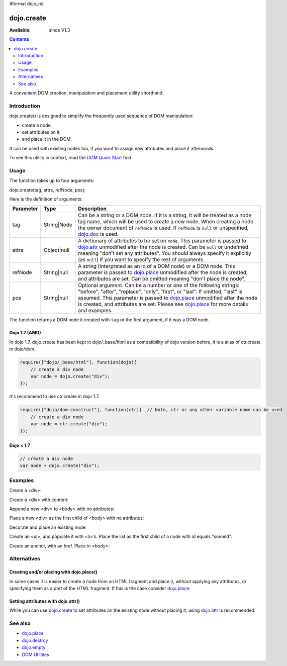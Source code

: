 #format dojo_rst

dojo.create
===========

:Available: since V1.3

.. contents::
   :depth: 2

A convenient DOM creation, manipulation and placement utility shorthand. 


============
Introduction
============

dojo.create() is designed to simplify the frequently used sequence of DOM manipulation: 

* create a node, 
* set attributes on it, 
* and place it in the DOM. 

It can be used with existing nodes too, if you want to assign new attributes and place it afterwards.

To see this utility in context, read the `DOM Quick Start <quickstart/dom>`_ first.


=====
Usage
=====

The function takes up to four arguments:

dojo.create(tag, attrs, refNode, pos);

Here is the definition of arguments:

=========  ===========  =======================================================
Parameter  Type         Description
=========  ===========  =======================================================
tag        String|Node  Can be a string or a DOM node. If it is a string, it 
                        will be treated as a node tag name, which will be used 
                        to create a new node.
                        When creating a node the owner document of ``refNode`` 
                        is used. If ``refNode`` is ``null`` or unspecified, 
                        `dojo.doc <dojo/doc>`_ is used.
attrs      Object|null  A dictionary of attributes to be set on ``node``. 
                        This parameter is passed to `dojo.attr <dojo/attr>`_ 
                        unmodified after the node is created.
                        Can be ``null`` or undefined meaning 
                        "don't set any attributes". You should always specify 
                        it explicitly (as ``null``) if you want to specify 
                        the rest of arguments.
refNode    String|null  A string (interpreted as an id of a DOM node) or 
                        a DOM node. This parameter is passed to 
                        `dojo.place <dojo/place>`_ unmodified after the node is 
                        created, and attributes are set.
                        Can be omitted meaning "don't place the node".
pos        String|null  Optional argument. Can be a number or one of the 
                        following strings: "before", "after", "replace", "only", 
                        "first", or "last". If omitted, "last" is assumed. 
                        This parameter is passed to `dojo.place <dojo/place>`_ 
                        unmodified after the node is created, and attributes 
                        are set. Please see `dojo.place <dojo/place>`_ 
                        for more details and examples.
=========  ===========  =======================================================


The function returns a DOM node it created with ``tag`` or the first argument, if it was a DOM node.

Dojo 1.7 (AMD)
--------------

In dojo 1.7, dojo.create has been kept in dojo/_base/html as a compatibility of dojo version before, it is a alias of ctr.create in dojo/dom.

.. code-block :: javascript

  require(["dojo/_base/html"], function(dojo){     
      // create a div node
      var node = dojo.create("div");
  });

It's recommend to use ctr.create in dojo 1.7.

.. code-block :: javascript

  require(["dojo/dom-construct"], function(ctr){  // Note, ctr or any other variable name can be used     
      // create a div node
      var node = ctr.create("div");
  });


Dojo < 1.7
----------

.. code-block :: javascript

  // create a div node
  var node = dojo.create("div");


========
Examples
========

Create a <div>:

.. code-block :: javascript
  :linenos:

  // dojo 1.7 (AMD)
  require(["dojo/dom-construct"], function(ctr){
    var n = ctr.create("div");
  });

  // dojo < 1.7
  var n = dojo.create("div");

Create a <div> with content:

.. code-block :: javascript
  :linenos:

  // dojo 1.7 (AMD)
  require(["dojo/dom-construct"], function(ctr){
    var n = ctr.create("div", { innerHTML: "<p>hi</p>" });
  });

  // dojo < 1.7
  var n = dojo.create("div", { innerHTML: "<p>hi</p>" });

Append a new <div> to <body> with no attributes:

.. code-block :: javascript
  :linenos:

  // dojo 1.7 (AMD)
  require(["dojo/dom-construct", "dojo/_base/window"], function(ctr, win){
    var n = ctr.create("div", null, win.body());
  });

  // dojo < 1.7
  var n = dojo.create("div", null, dojo.body());

Place a new <div> as the first child of <body> with no attributes:

.. code-block :: javascript
  :linenos:

  // dojo 1.7 (AMD)
  require(["dojo/dom-construct", "dojo/_base/window"], function(ctr, win){
    var n = ctr.create("div", null, win.body(), "first");
  });

  // dojo < 1.7
  var n = dojo.create("div", null, dojo.body(), "first");

Decorate and place an existing node:

.. code-block :: javascript
  :linenos:

  // dojo 1.7 (AMD)
  require(["dojo/dom-construct", "dojo/_base/window"], function(ctr, win){
    ctr.create(node, { style: { color: "red" } }, win.body());
  });

  // dojo < 1.7
  dojo.create(node, { style: { color: "red" } }, dojo.body());

Create an <ul>, and populate it with <li>'s. Place the list as the first child of a node with id equals "someId":

.. code-block :: javascript
  :linenos:

  // dojo 1.7 (AMD)
  require(["dojo/dom-construct", "dojo/_base/array"], function(ctr, array){
    var ul = ctr.create("ul", null, "someId", "first");
    var items = ["one", "two", "three", "four"];
    array.forEach(items, function(data){
      ctr.create("li", { innerHTML: data }, ul);
    });
  });

  // dojo < 1.7
  var ul = dojo.create("ul", null, "someId", "first");
  var items = ["one", "two", "three", "four"];
  dojo.forEach(items, function(data){
    dojo.create("li", { innerHTML: data }, ul);
  });

Create an anchor, with an href. Place in <body>:

.. code-block :: javascript
  :linenos:

  // dojo 1.7 (AMD)
  require(["dojo/dom-construct", "dojo/_base/window"], function(ctr, win){
    ctr.create("a", { href: "foo.html", title: "Goto FOO!", innerHTML: "link" }, win.body());
  });

  // dojo < 1.7
  dojo.create("a", { href: "foo.html", title: "Goto FOO!", innerHTML: "link" }, dojo.body());

============
Alternatives
============

Creating and/or placing with dojo.place()
-----------------------------------------

In some cases it is easier to create a node from an HTML fragment and place it, without applying any attributes, or specifying them as a part of the HTML fragment. If this is the case consider `dojo.place <dojo/place>`_:

.. code-block :: javascript
  :linenos:

  // duplicating the next line with dojo.place()
  //dojo.create("a", { href: "foo.html", title: "Goto FOO!", innerHTML: "link" }, dojo.body());
  // dojo 1.7 (AMD)
  require(["dojo/dom-construct", "dojo/_base/window"], function(ctr, win){
    ctr.place("<a href='foo.html' title='Goto FOO!'>link</a>", win.body());
  });

  // dojo < 1.7
  dojo.place("<a href='foo.html' title='Goto FOO!'>link</a>", dojo.body());


  // duplicating the next line with dojo.place()
  //var n = dojo.create("div", null, dojo.body());
  // dojo 1.7 (AMD)
  require(["dojo/dom-construct", "dojo/_base/window"], function(ctr, win){
    var n = ctr.place("<div></div>", win.body());
  });

  // dojo < 1.7
  var n = dojo.place("<div></div>", dojo.body());

Setting attributes with dojo.attr()
-----------------------------------

While you can use `dojo.create <dojo/create>`_ to set attributes on the existing node without placing it, using `dojo.attr <dojo/attr>`_ is recommended:

.. code-block :: javascript
  :linenos:

  // duplicating the next line with dojo.attr()
  //var n = dojo.create(node, { innerHTML: "<p>hi</p>" });
  // dojo 1.7 (AMD)
  require(["dojo/dom-construct"], function(ctr){
     var n = ctr.create(node, { innerHTML: "<p>hi</p>" });
  });

  // dojo < 1.7
  var n = dojo.create(node, { innerHTML: "<p>hi</p>" });

========
See also
========

* `dojo.place <dojo/place>`_
* `dojo.destroy <dojo/destroy>`_
* `dojo.empty <dojo/empty>`_
* `DOM Utilities <quickstart/dom>`_

